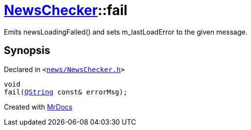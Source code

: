 [#NewsChecker-fail]
= xref:NewsChecker.adoc[NewsChecker]::fail
:relfileprefix: ../
:mrdocs:


Emits newsLoadingFailed() and sets m&lowbar;lastLoadError to the given message&period;



== Synopsis

Declared in `&lt;https://github.com/PrismLauncher/PrismLauncher/blob/develop/launcher/news/NewsChecker.h#L102[news&sol;NewsChecker&period;h]&gt;`

[source,cpp,subs="verbatim,replacements,macros,-callouts"]
----
void
fail(xref:QString.adoc[QString] const& errorMsg);
----



[.small]#Created with https://www.mrdocs.com[MrDocs]#
